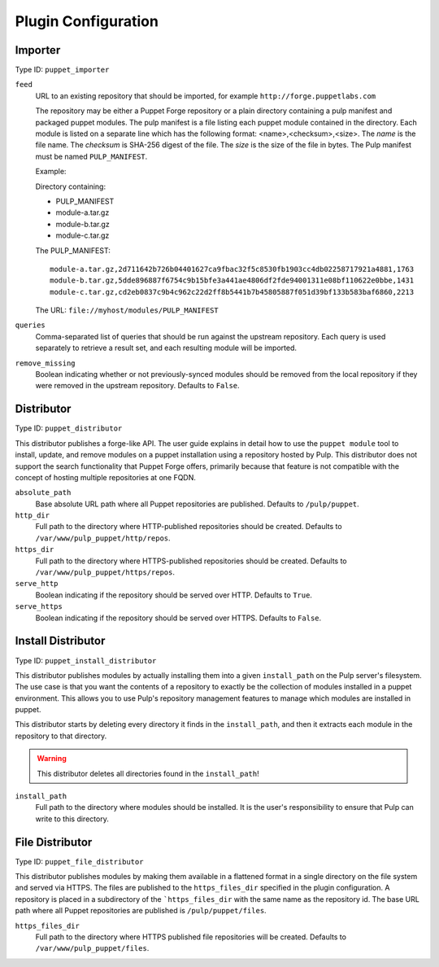 Plugin Configuration
====================

Importer
--------

Type ID: ``puppet_importer``

``feed``
 URL to an existing repository that should be imported, for example ``http://forge.puppetlabs.com``

 The repository may be either a Puppet Forge repository or a plain directory containing a
 pulp manifest and packaged puppet modules.  The pulp manifest is a file listing each puppet
 module contained in the directory. Each module is listed on a separate line which has the
 following format: <name>,<checksum>,<size>. The *name* is the file name. The *checksum* is
 SHA-256 digest of the file.  The *size* is the size of the file in bytes. The Pulp manifest
 must be named ``PULP_MANIFEST``.

 Example:

 Directory containing:

 - PULP_MANIFEST
 - module-a.tar.gz
 - module-b.tar.gz
 - module-c.tar.gz

 The PULP_MANIFEST:

 ::

  module-a.tar.gz,2d711642b726b04401627ca9fbac32f5c8530fb1903cc4db02258717921a4881,1763
  module-b.tar.gz,5dde896887f6754c9b15bfe3a441ae4806df2fde94001311e08bf110622e0bbe,1431
  module-c.tar.gz,cd2eb0837c9b4c962c22d2ff8b5441b7b45805887f051d39bf133b583baf6860,2213

 The URL:  ``file://myhost/modules/PULP_MANIFEST``

``queries``
 Comma-separated list of queries that should be run against the upstream
 repository. Each query is used separately to retrieve a result set, and each
 resulting module will be imported.

``remove_missing``
 Boolean indicating whether or not previously-synced modules should be removed
 from the local repository if they were removed in the upstream repository.
 Defaults to ``False``.


Distributor
-----------

Type ID: ``puppet_distributor``

This distributor publishes a forge-like API. The user guide explains in detail
how to use the ``puppet module`` tool to install, update, and remove modules
on a puppet installation using a repository hosted by Pulp. This distributor does
not support the search functionality that Puppet Forge offers, primarily because
that feature is not compatible with the concept of hosting multiple repositories
at one FQDN.

``absolute_path``
 Base absolute URL path where all Puppet repositories are published. Defaults
 to ``/pulp/puppet``.

``http_dir``
 Full path to the directory where HTTP-published repositories should be created.
 Defaults to ``/var/www/pulp_puppet/http/repos``.

``https_dir``
 Full path to the directory where HTTPS-published repositories should be created.
 Defaults to ``/var/www/pulp_puppet/https/repos``.

``serve_http``
 Boolean indicating if the repository should be served over HTTP. Defaults to ``True``.

``serve_https``
 Boolean indicating if the repository should be served over HTTPS. Defaults to ``False``.


Install Distributor
-------------------

Type ID: ``puppet_install_distributor``

This distributor publishes modules by actually installing them into a given
``install_path`` on the Pulp server's filesystem. The use case is that you want
the contents of a repository to exactly be the collection of modules installed
in a puppet environment. This allows you to use Pulp's repository management
features to manage which modules are installed in puppet.

This distributor starts by deleting every directory it finds in the
``install_path``, and then it extracts each module in the repository to that
directory.

.. warning:: This distributor deletes all directories found in the ``install_path``!

``install_path``
 Full path to the directory where modules should be installed. It is the user's
 responsibility to ensure that Pulp can write to this directory.

File Distributor
-------------------

Type ID: ``puppet_file_distributor``

This distributor publishes modules by making them available in a flattened format in
a single directory on the file system and served via HTTPS.  The files are published
to the ``https_files_dir`` specified in the plugin configuration.  A repository is
placed in a subdirectory of the ```https_files_dir`` with the same name as the repository
id.  The base URL path where all Puppet repositories are published is ``/pulp/puppet/files``.

``https_files_dir``
 Full path to the directory where HTTPS published file repositories will be created.
 Defaults to ``/var/www/pulp_puppet/files``.
